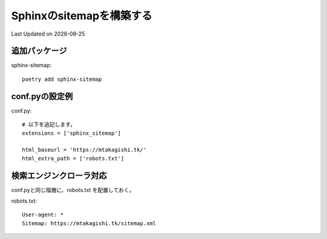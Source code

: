 ==========================================================================================
Sphinxのsitemapを構築する
==========================================================================================
Last Updated on |date|

追加パッケージ
---------------------------------
sphinx-sitemap::

  poetry add sphinx-sitemap

conf.pyの設定例
---------------------------------

conf.py::

  # 以下を追記します。
  extensions = ['sphinx_sitemap']

  html_baseurl = 'https://mtakagishi.tk/'
  html_extra_path = ['robots.txt']


検索エンジンクローラ対応
---------------------------------
  
conf.pyと同じ階層に、robots.txt を配置しておく。

robots.txt::

  User-agent: *
  Sitemap: https://mtakagishi.tk/sitemap.xml




.. |date| date::